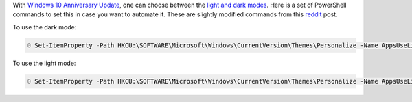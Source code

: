 .. title: Windows 10: How to Enable Dark mode in PowerShell
.. slug: windows-10-enable-dark-mode-posh
.. date: 2016/02/10 16:00
.. tags: PowerShell, windows, settings, posh, theme, dark
.. link: 
.. description: How to enable dark mode in PowerShell
.. type: text
.. author: Joon Ro
.. category: Windows

With `Windows 10 Anniversary Update <https://blogs.windows.com/windowsexperience/2016/08/02/new-video-series-this-week-on-windows-highlights-windows-10-anniversary-update/>`_, one can choose between the `light and dark
modes <https://blogs.windows.com/windowsexperience/2016/08/08/windows-10-tip-personalize-your-pc-by-enabling-the-dark-theme/>`_. Here is a set of PowerShell commands to set this in case you want to automate
it. These are slightly modified commands from this `reddit <https://www.reddit.com/r/windows/comments/3f0n2u/windows_10_enable_dark_mode/>`_ post.

To use the dark mode:

.. code-block:: PowerShell
    :number-lines: 0

    Set-ItemProperty -Path HKCU:\SOFTWARE\Microsoft\Windows\CurrentVersion\Themes\Personalize -Name AppsUseLightTheme -Value 0

To use the light mode:

.. code-block:: PowerShell
    :number-lines: 0

    Set-ItemProperty -Path HKCU:\SOFTWARE\Microsoft\Windows\CurrentVersion\Themes\Personalize -Name AppsUseLightTheme -Value 1
